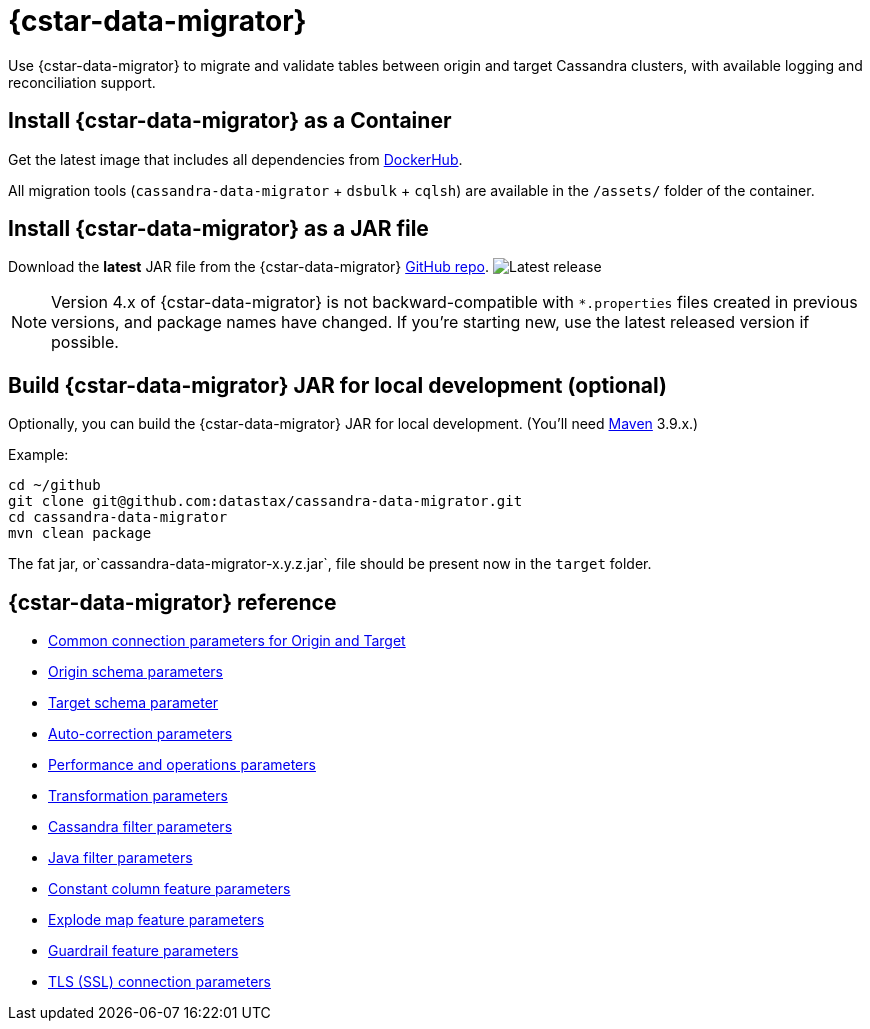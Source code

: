 = {cstar-data-migrator}

Use {cstar-data-migrator} to migrate and validate tables between origin and target Cassandra clusters, with available logging and reconciliation support.


[[cdm-install-as-container]]
== Install {cstar-data-migrator} as a Container

Get the latest image that includes all dependencies from https://hub.docker.com/r/datastax/cassandra-data-migrator[DockerHub].

All migration tools (`cassandra-data-migrator` + `dsbulk` + `cqlsh`) are available in the `/assets/` folder of the container.

[[cdm-install-as-jar]]
== Install {cstar-data-migrator} as a JAR file

Download the *latest* JAR file from the {cstar-data-migrator} https://github.com/datastax/cassandra-data-migrator/packages/1832128[GitHub repo].
image:https://img.shields.io/github/v/release/datastax/cassandra-data-migrator?color=green[Latest release]

[NOTE]
====
Version 4.x of {cstar-data-migrator} is not backward-compatible with `*.properties` files created in previous versions, and package names have changed.
If you're starting new, use the latest released version if possible.
====

[[cdm-build-jar-local]]
== Build {cstar-data-migrator} JAR for local development (optional)

Optionally, you can build the {cstar-data-migrator} JAR for local development. (You'll need https://maven.apache.org/download.cgi[Maven] 3.9.x.)

Example:

[source,bash]
----
cd ~/github
git clone git@github.com:datastax/cassandra-data-migrator.git
cd cassandra-data-migrator
mvn clean package
----

The fat jar, or`cassandra-data-migrator-x.y.z.jar`, file should be present now in the `target` folder.


[[cdm-reference]]
== {cstar-data-migrator} reference

* xref:cdm-parameters.adoc#cdm-connection-params[Common connection parameters for Origin and Target]
* xref:cdm-parameters.adoc#cdm-origin-schema-params[Origin schema parameters]
* xref:cdm-parameters.adoc#cdm-target-schema-params[Target schema parameter]
* xref:cdm-parameters.adoc#cdm-auto-correction-params[Auto-correction parameters]
* xref:cdm-parameters.adoc#cdm-performance-operations-params[Performance and operations parameters]
* xref:cdm-parameters.adoc#cdm-transformation-params[Transformation parameters]
* xref:cdm-parameters.adoc#cdm-cassandra-filter-params[Cassandra filter parameters]
* xref:cdm-parameters.adoc#cdm-java-filter-params[Java filter parameters]
* xref:cdm-parameters.adoc#cdm-constant-column-feature-params[Constant column feature parameters]
* xref:cdm-parameters.adoc#cdm-explode-map-feature-params[Explode map feature parameters]
* xref:cdm-parameters.adoc#cdm-guardrail-feature-params[Guardrail feature parameters]
* xref:cdm-parameters.adoc#cdm-tls-ssl-connection-params[TLS (SSL) connection parameters]
